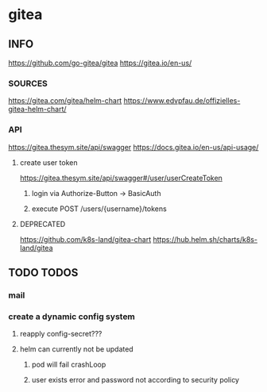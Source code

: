 * gitea
** INFO
   https://github.com/go-gitea/gitea
   https://gitea.io/en-us/
*** SOURCES
    https://gitea.com/gitea/helm-chart
    https://www.edvpfau.de/offizielles-gitea-helm-chart/
*** API
     https://gitea.thesym.site/api/swagger
     https://docs.gitea.io/en-us/api-usage/
**** create user token
      https://gitea.thesym.site/api/swagger#/user/userCreateToken
***** login via Authorize-Button -> BasicAuth
***** execute POST /users/{username}/tokens
**** DEPRECATED
     https://github.com/k8s-land/gitea-chart
     https://hub.helm.sh/charts/k8s-land/gitea
** TODO TODOS
*** mail
*** create a dynamic config system
**** reapply config-secret???
**** helm can currently not be updated
***** pod will fail crashLoop
***** user exists error and password not according to security policy
